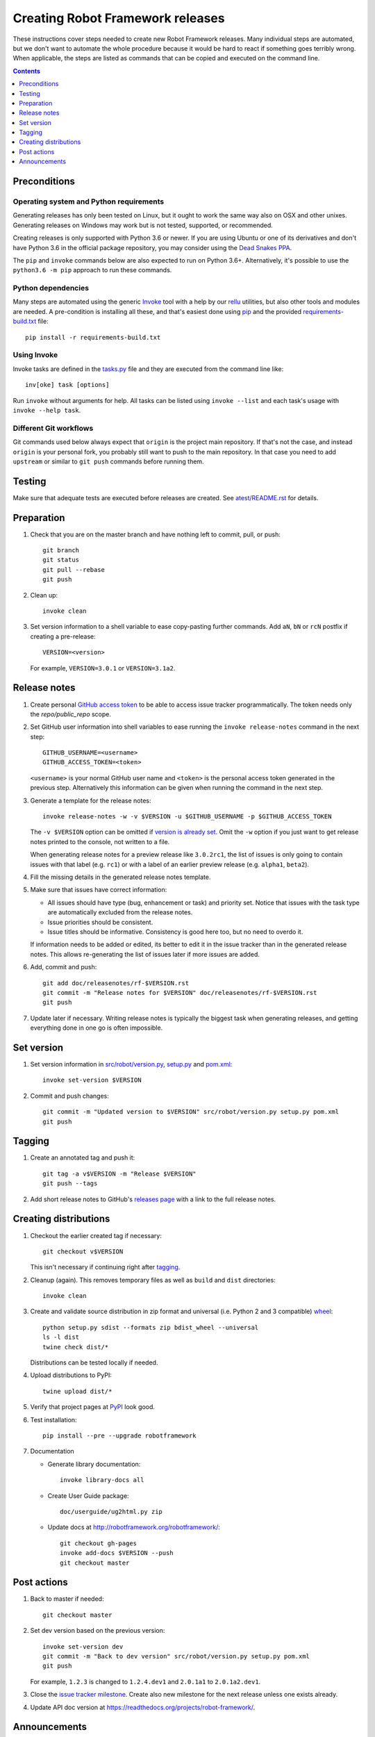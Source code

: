 Creating Robot Framework releases
=================================

These instructions cover steps needed to create new Robot Framework releases.
Many individual steps are automated, but we don't want to automate
the whole procedure because it would be hard to react if something goes
terribly wrong. When applicable, the steps are listed as commands that can
be copied and executed on the command line.

.. contents::
   :depth: 1

Preconditions
-------------

Operating system and Python requirements
~~~~~~~~~~~~~~~~~~~~~~~~~~~~~~~~~~~~~~~~

Generating releases has only been tested on Linux, but it ought to work the
same way also on OSX and other unixes. Generating releases on Windows may
work but is not tested, supported, or recommended.

Creating releases is only supported with Python 3.6 or newer. If you are
using Ubuntu or one of its derivatives and don't have Python 3.6 in the
official package repository, you may consider using the
`Dead Snakes PPA <https://launchpad.net/~deadsnakes/+archive/ubuntu/ppa>`_.

The ``pip`` and ``invoke`` commands below are also expected to run on Python
3.6+. Alternatively, it's possible to use the ``python3.6 -m pip`` approach
to run these commands.

Python dependencies
~~~~~~~~~~~~~~~~~~~

Many steps are automated using the generic `Invoke <http://pyinvoke.org>`_
tool with a help by our `rellu <https://github.com/robotframework/rellu>`_
utilities, but also other tools and modules are needed. A pre-condition is
installing all these, and that's easiest done using `pip
<http://pip-installer.org>`_ and the provided `<requirements-build.txt>`_ file::

    pip install -r requirements-build.txt

Using Invoke
~~~~~~~~~~~~

Invoke tasks are defined in the `<tasks.py>`_ file and they are executed from
the command line like::

    inv[oke] task [options]

Run ``invoke`` without arguments for help. All tasks can be listed using
``invoke --list`` and each task's usage with ``invoke --help task``.

Different Git workflows
~~~~~~~~~~~~~~~~~~~~~~~

Git commands used below always expect that ``origin`` is the project main
repository. If that's not the case, and instead ``origin`` is your personal
fork, you probably still want to push to the main repository. In that case
you need to add ``upstream`` or similar to ``git push`` commands before
running them.

Testing
-------

Make sure that adequate tests are executed before releases are created.
See `<atest/README.rst>`_ for details.

Preparation
-----------

1. Check that you are on the master branch and have nothing left to commit,
   pull, or push::

      git branch
      git status
      git pull --rebase
      git push

2. Clean up::

      invoke clean

3. Set version information to a shell variable to ease copy-pasting further
   commands. Add ``aN``, ``bN`` or ``rcN`` postfix if creating a pre-release::

      VERSION=<version>

   For example, ``VERSION=3.0.1`` or ``VERSION=3.1a2``.

Release notes
-------------

1. Create personal `GitHub access token`__ to be able to access issue tracker
   programmatically. The token needs only the `repo/public_repo` scope.

2. Set GitHub user information into shell variables to ease running the
   ``invoke release-notes`` command in the next step::

      GITHUB_USERNAME=<username>
      GITHUB_ACCESS_TOKEN=<token>

   ``<username>`` is your normal GitHub user name and ``<token>`` is the personal
   access token generated in the previous step. Alternatively this information can
   be given when running the command in the next step.

3. Generate a template for the release notes::

      invoke release-notes -w -v $VERSION -u $GITHUB_USERNAME -p $GITHUB_ACCESS_TOKEN

   The ``-v $VERSION`` option can be omitted if `version is already set
   <Set version_>`__. Omit the ``-w`` option if you just want to get release
   notes printed to the console, not written to a file.

   When generating release notes for a preview release like ``3.0.2rc1``,
   the list of issues is only going to contain issues with that label
   (e.g. ``rc1``) or with a label of an earlier preview release (e.g.
   ``alpha1``, ``beta2``).

4. Fill the missing details in the generated release notes template.

5. Make sure that issues have correct information:

   - All issues should have type (bug, enhancement or task) and priority set.
     Notice that issues with the task type are automatically excluded from
     the release notes.
   - Issue priorities should be consistent.
   - Issue titles should be informative. Consistency is good here too, but
     no need to overdo it.

   If information needs to be added or edited, its better to edit it in the
   issue tracker than in the generated release notes. This allows re-generating
   the list of issues later if more issues are added.

6. Add, commit and push::

      git add doc/releasenotes/rf-$VERSION.rst
      git commit -m "Release notes for $VERSION" doc/releasenotes/rf-$VERSION.rst
      git push

7. Update later if necessary. Writing release notes is typically the biggest
   task when generating releases, and getting everything done in one go is
   often impossible.

__ https://docs.github.com/en/free-pro-team@latest/github/authenticating-to-github/creating-a-personal-access-token

Set version
-----------

1. Set version information in `<src/robot/version.py>`_, `<setup.py>`_ and
   `<pom.xml>`_::

      invoke set-version $VERSION

2. Commit and push changes::

      git commit -m "Updated version to $VERSION" src/robot/version.py setup.py pom.xml
      git push

Tagging
-------

1. Create an annotated tag and push it::

      git tag -a v$VERSION -m "Release $VERSION"
      git push --tags

2. Add short release notes to GitHub's `releases page
   <https://github.com/robotframework/robotframework/releases>`_
   with a link to the full release notes.

Creating distributions
----------------------

1. Checkout the earlier created tag if necessary::

      git checkout v$VERSION

   This isn't necessary if continuing right after tagging_.

2. Cleanup (again). This removes temporary files as well as ``build`` and
   ``dist`` directories::

      invoke clean

3. Create and validate source distribution in zip format and universal (i.e.
   Python 2 and 3 compatible) `wheel <http://pythonwheels.com>`_::

      python setup.py sdist --formats zip bdist_wheel --universal
      ls -l dist
      twine check dist/*

   Distributions can be tested locally if needed.

4. Upload distributions to PyPI::

      twine upload dist/*

5. Verify that project pages at `PyPI
   <https://pypi.python.org/pypi/robotframework>`_ look good.

6. Test installation::

      pip install --pre --upgrade robotframework

7. Documentation

   - Generate library documentation::

       invoke library-docs all

   - Create User Guide package::

       doc/userguide/ug2html.py zip

   - Update docs at http://robotframework.org/robotframework/::

        git checkout gh-pages
        invoke add-docs $VERSION --push
        git checkout master

Post actions
------------

1. Back to master if needed::

      git checkout master

2. Set dev version based on the previous version::

      invoke set-version dev
      git commit -m "Back to dev version" src/robot/version.py setup.py pom.xml
      git push

   For example, ``1.2.3`` is changed to ``1.2.4.dev1`` and ``2.0.1a1``
   to ``2.0.1a2.dev1``.

3. Close the `issue tracker milestone
   <https://github.com/robotframework/robotframework/milestones>`_.
   Create also new milestone for the next release unless one exists already.

4. Update API doc version at https://readthedocs.org/projects/robot-framework/.

Announcements
-------------

1. `robotframework-users <https://groups.google.com/group/robotframework-users>`_
   and
   `robotframework-announce <https://groups.google.com/group/robotframework-announce>`_
   lists. The latter is not needed with preview releases but should be used
   at least with major updates. Notice that sending to it requires admin rights.

2. Twitter. Either Tweet something yourself and make sure it's re-tweeted
   by `@robotframework <http://twitter.com/robotframework>`_, or send the
   message directly as `@robotframework`. This makes the note appear also
   at http://robotframework.org.

   Should include a link to more information. Possibly a link to the full
   release notes or an email to the aforementioned mailing lists.

3. ``#devel`` and ``#general`` channels on Slack.

4. `Robot Framework LinkedIn
   <https://www.linkedin.com/groups/3710899/>`_ group.

5. Consider sending announcements, at least with major releases, also to other
   forums where we want to make the framework more well known. For example:

   - http://opensourcetesting.org
   - http://tech.groups.yahoo.com/group/agile-testing
   - http://lists.idyll.org/listinfo/testing-in-python
